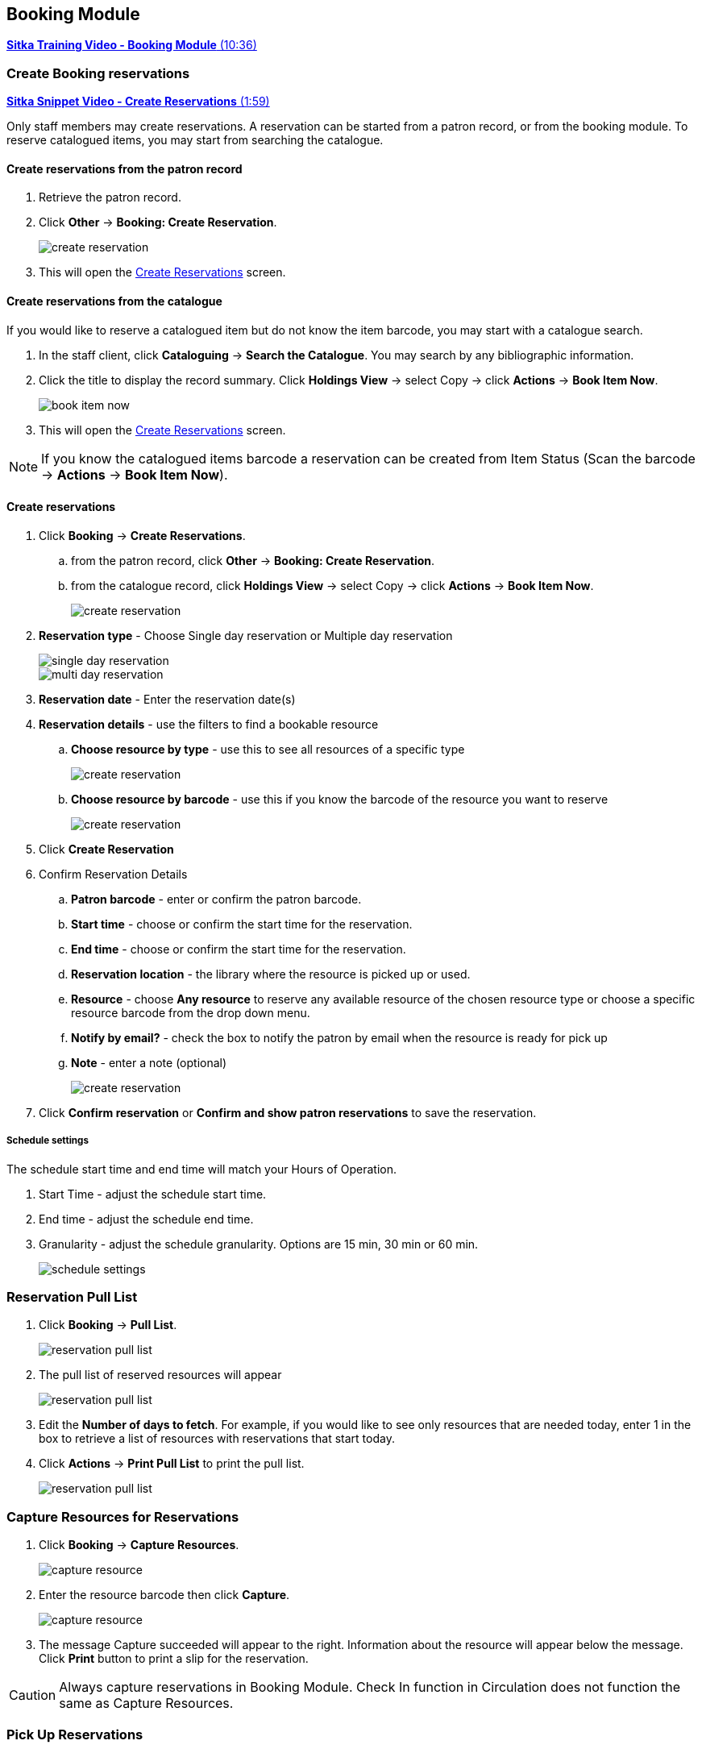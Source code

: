 Booking Module
--------------

https://youtu.be/9KCeKL2xVc8[*Sitka Training Video - Booking Module* (10:36)]

Create Booking reservations
~~~~~~~~~~~~~~~~~~~~~~~~~~~

https://youtu.be/4tBmSfdUwt8[*Sitka Snippet Video - Create Reservations* (1:59)]

Only staff members may create reservations. A reservation can be started from a patron record, or from the booking module. To reserve catalogued items, you may start from searching the catalogue.

Create reservations from the patron record
^^^^^^^^^^^^^^^^^^^^^^^^^^^^^^^^^^^^^^^^^^

. Retrieve the patron record.
. Click *Other* -> *Booking: Create Reservation*.
+
image::images/booking/booking-create-1.png[scaledwidth="75%",alt="create reservation"]
+
. This will open the xref:create-reservation-interface[] screen.

Create reservations from the catalogue
^^^^^^^^^^^^^^^^^^^^^^^^^^^^^^^^^^^^^^

If you would like to reserve a catalogued item but do not know the item barcode, you may start with a catalogue search.

. In the staff client, click *Cataloguing* -> *Search the Catalogue*. You may search by any bibliographic information.

. Click the title to display the record summary. Click *Holdings View* -> select Copy -> click *Actions* -> *Book Item Now*.
+
image::images/booking/booking-catalogue-1.png[scaledwidth="75%",alt="book item now"]
+
. This will open the xref:create-reservation-interface[] screen.

[NOTE]
If you know the catalogued items barcode a reservation can be created from Item Status (Scan the barcode -> *Actions* -> *Book Item Now*).

Create reservations
^^^^^^^^^^^^^^^^^^^

anchor:create-reservation-interface[Create Reservations]

. Click *Booking* -> *Create Reservations*.
.. from the patron record, click *Other* -> *Booking: Create Reservation*.
.. from the catalogue record, click *Holdings View* -> select Copy -> click *Actions* -> *Book Item Now*.
+
image::images/booking/booking-create-module-1.png[scaledwidth="75%",alt="create reservation"]
+
. *Reservation type* - Choose Single day reservation or Multiple day reservation
+
image::images/booking/booking-create-single.png[scaledwidth="75%",alt="single day reservation"]
+
image::images/booking/booking-create-multi.png[scaledwidth="75%",alt="multi day reservation"]
+
. *Reservation date* - Enter the reservation date(s)
. *Reservation details* - use the filters to find a bookable resource
.. *Choose resource by type* - use this to see all resources of a specific type
+
image::images/booking/booking-create-t.png[scaledwidth="75%",alt="create reservation"]
+
.. *Choose resource by barcode* - use this if you know the barcode of the resource you want to reserve
+
image::images/booking/booking-create-r.png[scaledwidth="75%",alt="create reservation"]
+
. Click *Create Reservation*
. Confirm Reservation Details
.. *Patron barcode* - enter or confirm the patron barcode.
.. *Start time* - choose or confirm the start time for the reservation.
.. *End time* - choose or confirm the start time for the reservation.
.. *Reservation location* - the library where the resource is picked up or used.
.. *Resource* - choose *Any resource* to reserve any available resource of the chosen resource type or choose a specific resource barcode from the drop down menu.
.. *Notify by email?* - check the box to notify the patron by email when the resource is ready for pick up
.. *Note* - enter a note (optional)
+
image::images/booking/booking-create-module-2.png[scaledwidth="75%",alt="create reservation"]
+
. Click *Confirm reservation* or *Confirm and show patron reservations* to save the reservation.

Schedule settings
+++++++++++++++++

The schedule start time and end time will match your Hours of Operation.

. Start Time - adjust the schedule start time.
. End time - adjust the schedule end time.
. Granularity - adjust the schedule granularity. Options are 15 min, 30 min or 60 min.
+
image::images/booking/booking-schedule-settings.png[scaledwidth="75%",alt="schedule settings"]


Reservation Pull List
~~~~~~~~~~~~~~~~~~~~~

. Click *Booking* -> *Pull List*.
+
image::images/booking/booking-pull-1.png[scaledwidth="75%",alt="reservation pull list"]
+
. The pull list of reserved resources will appear
+
image::images/booking/booking-pull-2.png[scaledwidth="75%",alt="reservation pull list"]
+
. Edit the *Number of days to fetch*. For example, if you would like to see only resources that are needed today, enter 1 in the box to retrieve a list of resources with reservations that start today.
. Click *Actions* -> *Print Pull List* to print the pull list.
+
image::images/booking/booking-pull-3.png[scaledwidth="75%",alt="reservation pull list"]

Capture Resources for Reservations
~~~~~~~~~~~~~~~~~~~~~~~~~~~~~~~~~~

. Click *Booking* -> *Capture Resources*.
+
image::images/booking/booking-capture-1.png[scaledwidth="75%",alt="capture resource"]
+
. Enter the resource barcode then click *Capture*.
+
image::images/booking/booking-capture-2.png[scaledwidth="75%",alt="capture resource"]
+
. The message Capture succeeded will appear to the right. Information about the resource will appear below the message. Click *Print* button to print a slip for the reservation.

[CAUTION]
Always capture reservations in Booking Module. Check In function in Circulation does not function the same as Capture Resources.

Pick Up Reservations
~~~~~~~~~~~~~~~~~~~~

. Click *Booking* -> *Pick Up Reservations*.
+
image::images/booking/booking-pickup-1.png[scaledwidth="75%",alt="pick up reservations"]
+
. Enter the patron barcode
. The reservation(s) available for pickup will display.
+
image::images/booking/booking-pickup-2.png[scaledwidth="75%",alt="pick up reservations"]
+
. *Show only captured resources*
.. if checked, only captured resources will display
.. if unchecked, all the resources the patron has upcoming reservations for will display
. Select the resources you want to pick up and click *Pick Up Selected*.
. The screen will refresh to show that the patron has picked up the reservation(s).
+
image::images/booking/booking-pickup-3.png[scaledwidth="75%",alt="pick up reservations"]

[NOTE]
Reservations can also be picked up from the patron record. Retrieve the patron record -> click *Other* -> *Booking: Pick Up Reservations*.

[CAUTION]
Always use the dedicated Booking Module interfaces for tasks related to reservations. Resources that have been captured for a reservation cannot be checked out using the Check Out interface, even if the patron is the reservation recipient.

Return Reservations
~~~~~~~~~~~~~~~~~~~

. Click *Booking* -> *Return Reservations*.
+
image::images/booking/booking-return-module-1.png[scaledwidth="75%",alt="return reservations"]
+
. You can return the reservation by patron or resource barcode. Scan or enter the barcode.
+
image::images/booking/booking-return-module-2.png[scaledwidth="75%",alt="return reservations"]
+
. Select the resources you want to return and click *Return Selected*.
+
image::images/booking/booking-return-module-3.png[scaledwidth="75%",alt="return reservations"]
+
. The screen will refresh to show that the patron has returned the resource(s).
+
image::images/booking/booking-return-module-4.png[scaledwidth="75%",alt="return reservations"]

[NOTE]
Reservations can be returned from the patron record. Retrieve patron -> click *Other* -> *Booking: Return Reservations*.

[CAUTION]
When a reserved resource is brought back, staff must use the Booking Module to return the reservation.

Manage Reservations
~~~~~~~~~~~~~~~~~~~

https://youtu.be/TSk1um7RWJw[*Sitka Snippet Video - Manage Reservations* (2:17)]

A reservation can be cancelled or edited from the patron’s record or from Manage Reservations.

Manage reservations from the patron record
^^^^^^^^^^^^^^^^^^^^^^^^^^^^^^^^^^^^^^^^^^

. Retrieve the patron's record.

. Click *Other* -> *Booking: Manage Reservation*.
+
image::images/booking/booking-manage-reservations.png[scaledwidth="75%",alt="manage reservations"]


Manage reservations from the Manage Reservations screen
^^^^^^^^^^^^^^^^^^^^^^^^^^^^^^^^^^^^^^^^^^^^^^^^^^^^^^^

. Click *Booking* -> *Manage Reservations*.
+
image::images/booking/booking-manage-reservations-1.png[scaledwidth="75%",alt="manage reservations"]
+
. Use the filters to find specific reservations
.. Filter by patron
+
image::images/booking/booking-manage-reservations-p.png[scaledwidth="75%",alt="manage reservations"]
+
.. Filter by resource
+
image::images/booking/booking-manage-reservations-r.png[scaledwidth="75%",alt="manage reservations"]
+
.. Filter by resource type
+
image::images/booking/booking-manage-reservations-rt.png[scaledwidth="75%",alt="manage reservations"]
+
. Select the reservation -> Click *Actions* to see a list of available Actions.
+
image::images/booking/booking-manage-actions.png[scaledwidth="75%",alt="manage reservation actions"]


Cancel Reservation
++++++++++++++++++

. Select the reservation(s) -> Click *Actions* -> Cancel Selected
. A pop-up will ask you to confirm the cancellation -> Click *Confirm*
. A confirmation message will appear - Reservation successfully canceled.

Edit Reservation
++++++++++++++++

You can change the start time and/or the end time of a reservation. You can also add a Note.

. Select the reservation -> Click *Actions* -> Edit Selected
. The reservation record editor will open
+
image::images/booking/booking-manage-edit.png[scaledwidth="75%",alt="edit reservation"]
+
. Edit the reservation
. Click *Save*
